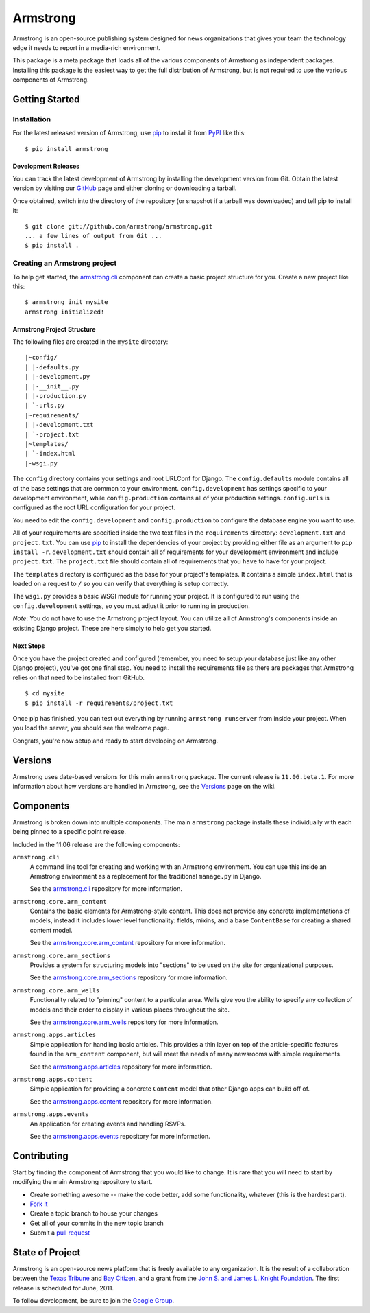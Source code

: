 Armstrong
=========
Armstrong is an open-source publishing system designed for news organizations
that gives your team the technology edge it needs to report in a media-rich
environment.

This package is a meta package that loads all of the various components of
Armstrong as independent packages.  Installing this package is the easiest way
to get the full distribution of Armstrong, but is not required to use the
various components of Armstrong.


Getting Started
---------------

Installation
""""""""""""
For the latest released version of Armstrong, use `pip`_ to install it from
`PyPI`_ like this::

    $ pip install armstrong


Development Releases
''''''''''''''''''''
You can track the latest development of Armstrong by installing the development
version from Git.  Obtain the latest version by visiting our `GitHub`_ page and
either cloning or downloading a tarball.

Once obtained, switch into the directory of the repository (or snapshot if a
tarball was downloaded) and tell pip to install it::

    $ git clone git://github.com/armstrong/armstrong.git
    ... a few lines of output from Git ...
    $ pip install .

Creating an Armstrong project
"""""""""""""""""""""""""""""
To help get started, the `armstrong.cli`_ component can create a basic project
structure for you.  Create a new project like this::

    $ armstrong init mysite
    armstrong initialized!

Armstrong Project Structure
'''''''''''''''''''''''''''

The following files are created in the ``mysite`` directory::

    |~config/
    | |-defaults.py
    | |-development.py
    | |-__init__.py
    | |-production.py
    | `-urls.py
    |~requirements/
    | |-development.txt
    | `-project.txt
    |~templates/
    | `-index.html
    |-wsgi.py


The ``config`` directory contains your settings and root URLConf for Django.
The ``config.defaults`` module contains all of the base settings that are
common to your environment.  ``config.development`` has settings specific to
your development environment, while ``config.production`` contains all of your
production settings.  ``config.urls`` is configured as the root URL
configuration for your project.

You need to edit the ``config.development`` and ``config.production`` to
configure the database engine you want to use.

All of your requirements are specified inside the two text files in the
``requirements`` directory: ``development.txt`` and ``project.txt``.  You can
use `pip`_ to install the dependencies of your project by providing either file
as an argument to ``pip install -r``.  ``development.txt`` should contain all
of requirements for your development environment and include ``project.txt``.
The ``project.txt`` file should contain all of requirements that you ``have``
to have for your project.

The ``templates`` directory is configured as the base for your project's
templates.  It contains a simple ``index.html`` that is loaded on a request to
``/`` so you can verify that everything is setup correctly.

The ``wsgi.py`` provides a basic WSGI module for running your project.  It is
configured to run using the ``config.development`` settings, so you must adjust
it prior to running in production.

*Note*: You do not have to use the Armstrong project layout.  You can utilize
all of Armstrong's components inside an existing Django project.  These are
here simply to help get you started.


Next Steps
''''''''''
Once you have the project created and configured (remember, you need to setup
your database just like any other Django project), you've got one final step.
You need to install the requirements file as there are packages that Armstrong
relies on that need to be installed from GitHub.

::

    $ cd mysite
    $ pip install -r requirements/project.txt

Once pip has finished, you can test out everything by running ``armstrong
runserver`` from inside your project.  When you load the server, you should
see the welcome page.

Congrats, you're now setup and ready to start developing on Armstrong.


Versions
--------
Armstrong uses date-based versions for this main ``armstrong`` package.  The
current release is ``11.06.beta.1``.  For more information about how versions
are handled in Armstrong, see the `Versions`_ page on the wiki.

.. _Versions: https://github.com/armstrong/armstrong/wiki/Versions



Components
----------
Armstrong is broken down into multiple components.  The main ``armstrong``
package installs these individually with each being pinned to a specific
point release.

Included in the 11.06 release are the following components:

``armstrong.cli``
    A command line tool for creating and working with an Armstrong environment.
    You can use this inside an Armstrong environment as a replacement for the
    traditional ``manage.py`` in Django.

    See the `armstrong.cli`_ repository for more information.

``armstrong.core.arm_content``
    Contains the basic elements for Armstrong-style content.  This does not
    provide any concrete implementations of models, instead it includes lower
    level functionality: fields, mixins, and a base ``ContentBase`` for
    creating a shared content model.

    See the `armstrong.core.arm_content`_ repository for more information.

``armstrong.core.arm_sections``
    Provides a system for structuring models into "sections" to be used on the
    site for organizational purposes.

    See the `armstrong.core.arm_sections`_ repository for more information.

``armstrong.core.arm_wells``
    Functionality related to "pinning" content to a particular area.  Wells
    give you the ability to specify any collection of models and their order to
    display in various places throughout the site.

    See the `armstrong.core.arm_wells`_ repository for more information.

``armstrong.apps.articles``
    Simple application for handling basic articles.  This provides a thin layer
    on top of the article-specific features found in the ``arm_content``
    component, but will meet the needs of many newsrooms with simple
    requirements.

    See the `armstrong.apps.articles`_ repository for more information.

``armstrong.apps.content``
    Simple application for providing a concrete ``Content`` model that other
    Django apps can build off of.

    See the `armstrong.apps.content`_ repository for more information.

``armstrong.apps.events``
    An application for creating events and handling RSVPs.

    See the `armstrong.apps.events`_ repository for more information.



Contributing
------------
Start by finding the component of Armstrong that you would like to change.  It
is rare that you will need to start by modifying the main Armstrong repository
to start.

* Create something awesome -- make the code better, add some functionality,
  whatever (this is the hardest part).
* `Fork it`_
* Create a topic branch to house your changes
* Get all of your commits in the new topic branch
* Submit a `pull request`_

.. _Fork it: http://help.github.com/forking/
.. _pull request: http://help.github.com/pull-requests/


State of Project
----------------
Armstrong is an open-source news platform that is freely available to any
organization.  It is the result of a collaboration between the `Texas Tribune`_
and `Bay Citizen`_, and a grant from the `John S. and James L. Knight
Foundation`_.  The first release is scheduled for June, 2011.

To follow development, be sure to join the `Google Group`_.

.. _Bay Citizen: http://www.baycitizen.org/
.. _John S. and James L. Knight Foundation: http://www.knightfoundation.org/
.. _Texas Tribune: http://www.texastribune.org/
.. _Google Group: http://groups.google.com/group/armstrong
.. _pip: http://www.pip-installer.org/
.. _PyPI: http://pypi.python.org/pypi
.. _GitHub: http://github.com/armstrong/armstrong/
.. _armstrong.cli: http://github.com/armstrong/armstrong.cli
.. _armstrong.core.arm_content: http://github.com/armstrong/armstrong.core.arm_content
.. _armstrong.core.arm_sections: http://github.com/armstrong/armstrong.core.arm_sections
.. _armstrong.core.arm_wells: http://github.com/armstrong/armstrong.core.arm_wells
.. _armstrong.apps.articles: http://github.com/armstrong/armstrong.apps.articles
.. _armstrong.apps.content: http://github.com/armstrong/armstrong.apps.content
.. _armstrong.apps.events: http://github.com/armstrong/armstrong.apps.events
